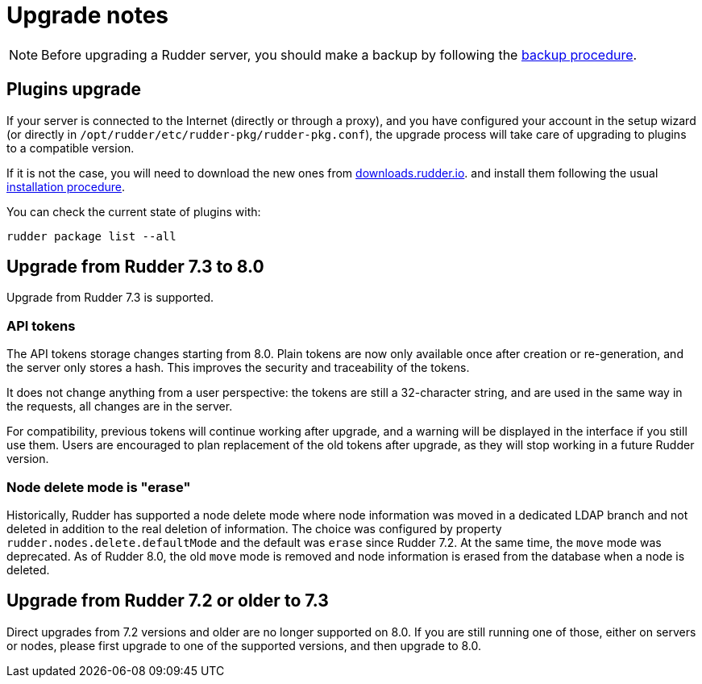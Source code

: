 = Upgrade notes

[NOTE]

====

Before upgrading a Rudder server, you should make a backup by following the
xref:administration:procedures.adoc#_migration_backups_and_restores[backup procedure].

====

== Plugins upgrade

If your server is connected to the Internet (directly or through a proxy), and you have configured
your account in the setup wizard (or directly in `/opt/rudder/etc/rudder-pkg/rudder-pkg.conf`), the upgrade process will take care of upgrading to
plugins to a compatible version.

If it is not the case, you will need to download the new ones from https://downloads.rudder.io[downloads.rudder.io].
and install them following the usual xref:reference:plugins:index.adoc[installation procedure].

You can check the current state of plugins with:

----

rudder package list --all

----

== Upgrade from Rudder 7.3 to 8.0

Upgrade from Rudder 7.3 is supported.

=== API tokens

The API tokens storage changes starting from 8.0.
Plain tokens are now only available once after creation or
re-generation, and the server only stores a hash.
This improves the security and traceability of the tokens.

It does not change anything from a user perspective: the
tokens are still a 32-character string, and are used in the same way
in the requests, all changes are in the server.

For compatibility, previous tokens will continue working
after upgrade, and a warning will be displayed in the interface
if you still use them.
Users are encouraged to plan replacement of the old tokens
after upgrade, as they will stop
working in a future Rudder version.

=== Node delete mode is "erase"

Historically, Rudder has supported a node delete mode where node information
was moved in a dedicated LDAP branch and not deleted in addition to the 
real deletion of information. The choice was configured by property
`rudder.nodes.delete.defaultMode` and the default was `erase` since Rudder 7.2.
At the same time, the `move` mode was deprecated.
As of Rudder 8.0, the old `move` mode is removed and node information is erased
from the database when a node is deleted.

== Upgrade from Rudder 7.2 or older to 7.3

Direct upgrades from 7.2 versions and older are no longer supported on 8.0.
If you are still running one of those, either on servers or nodes,
please first upgrade to one of the supported versions, and then upgrade to 8.0.

